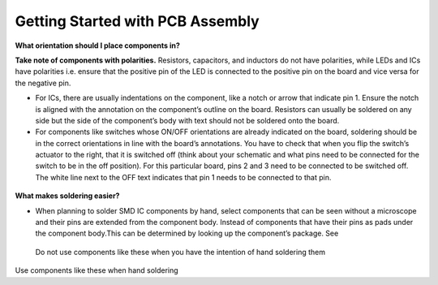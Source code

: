Getting Started with PCB Assembly
=================================

**What orientation should I place components in?**

**Take note of components with polarities.** Resistors, capacitors, and inductors do not have polarities, while LEDs and ICs have polarities i.e. ensure that the positive pin of the LED is connected to the positive pin on the board and vice versa for the negative pin. 

* For ICs, there are usually indentations on the component, like a notch or arrow that indicate pin 1. Ensure the notch is aligned with the annotation on the component’s outline on the board. Resistors can usually be soldered on any side but the side of the component’s body with text should not be soldered onto the board.

* For components like switches whose ON/OFF orientations are already indicated on the board, soldering should be in the correct orientations in line with the board’s annotations. You have to check that when you flip the switch’s actuator to the right, that it is switched off (think about your schematic and what pins need to be connected for the switch to be in the off position). For this particular board, pins 2 and 3 need to be connected to be switched off. The white line next to the OFF text indicates that pin 1 needs to be connected to that pin.

.. figure:: ../_static/images/assembly1.PNG
    :figwidth: 700px
    :target: ../_static/images/assembly1.PNG

**What makes soldering easier?**

* When planning to solder SMD IC components by hand, select components that can be seen without a microscope and their pins are extended from the component body. Instead of components that have their pins as pads under the component body.This can be determined by looking up the component’s package. See 

.. figure:: ../_static/images/assembly2.PNG
    :figwidth: 700px
    :target: ../_static/images/assembly2.PNG
    
 Do not use components like these when you have the intention of hand soldering them
    
.. figure:: ../_static/images/assembly3.PNG
    :figwidth: 700px
    :target: ../_static/images/assembly3.PNG
    
Use components like these when hand soldering
